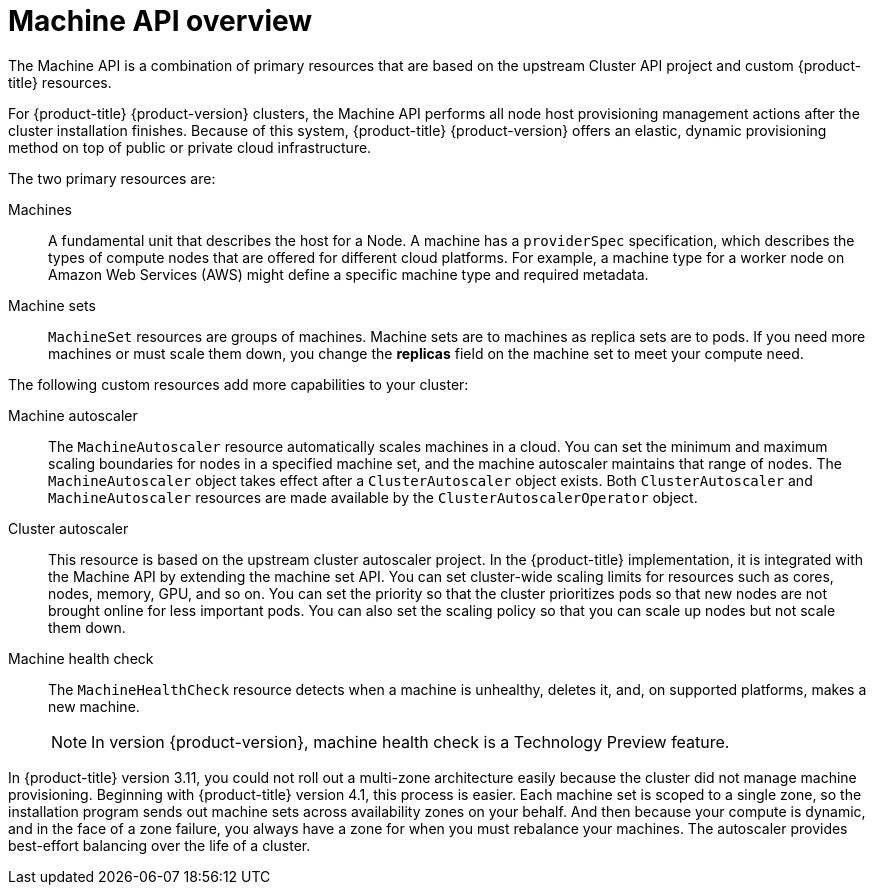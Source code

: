 // Module included in the following assemblies:
//
// * machine_management/creating_machinesets/creating-machineset-aws.adoc
// * machine_management/creating_machinesets/creating-machineset-azure.adoc
// * machine_management/creating_machinesets/creating-machineset-gcp.adoc
// * machine_management/creating_machinesets/creating-machineset-osp.adoc
// * machine_management/creating_machinesets/creating-machineset-vsphere.adoc
// * windows_containers/creating_windows_machinesets/creating-windows-machineset-aws.adoc
// * windows_containers/creating_windows_machinesets/creating-windows-machineset-azure.adoc
// * windows_containers/creating_windows_machinesets/creating-windows-machineset-vsphere.adoc

[id="machine-api-overview_{context}"]
= Machine API overview

The Machine API is a combination of primary resources that are based on the upstream Cluster API project and custom {product-title} resources.

For {product-title} {product-version} clusters, the Machine API performs all node host provisioning management actions after the cluster installation finishes. Because of this system, {product-title} {product-version} offers an elastic, dynamic provisioning method on top of public or private cloud infrastructure.

The two primary resources are:

Machines:: A fundamental unit that describes the host for a Node. A machine has a `providerSpec` specification, which describes the types of compute nodes that are offered for different cloud platforms. For example, a machine type for a worker node on Amazon Web Services (AWS) might define a specific machine type and required metadata.

Machine sets:: `MachineSet` resources are groups of machines. Machine sets are to machines as replica sets are to pods. If you need more machines or must scale them down, you change the *replicas* field on the machine set to meet your compute need.

The following custom resources add more capabilities to your cluster:

Machine autoscaler:: The `MachineAutoscaler` resource automatically scales machines in a cloud. You can set the minimum and maximum scaling boundaries for nodes in a specified machine set, and the machine autoscaler maintains that range of nodes. The `MachineAutoscaler` object takes effect after a `ClusterAutoscaler` object exists. Both `ClusterAutoscaler` and `MachineAutoscaler` resources are made available by the `ClusterAutoscalerOperator` object.

Cluster autoscaler:: This resource is based on the upstream cluster autoscaler project. In the {product-title} implementation, it is integrated with the Machine API by extending the machine set API. You can set cluster-wide scaling limits for resources such as cores, nodes, memory, GPU, and so on. You can set the priority so that the cluster prioritizes pods so that new nodes are not brought online for less important pods. You can also set the scaling policy so that you can scale up nodes but not scale them down.

Machine health check:: The `MachineHealthCheck` resource detects when a machine is unhealthy, deletes it, and, on supported platforms, makes a new machine.
+
[NOTE]
====
In version {product-version}, machine health check is a Technology Preview
feature.
====

In {product-title} version 3.11, you could not roll out a multi-zone architecture easily because the cluster did not manage machine provisioning. Beginning with {product-title} version 4.1, this process is easier. Each machine set is scoped to a single zone, so the installation program sends out machine sets across availability zones on your behalf. And then because your compute is dynamic, and in the face of a zone failure, you always have a zone for when you must rebalance your machines. The autoscaler provides best-effort balancing over the life of a cluster.
